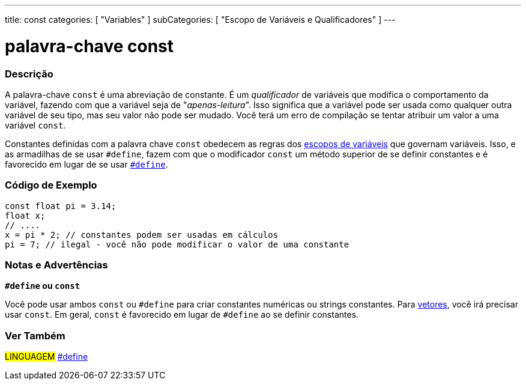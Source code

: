 ---
title: const
categories: [ "Variables" ]
subCategories: [ "Escopo de Variáveis e Qualificadores" ]
---

= palavra-chave const

// OVERVIEW SECTION STARTS
[#overview]
--

[float]
=== Descrição
A palavra-chave `const` é uma abreviação de constante. É um _qualificador_  de variáveis que modifica o comportamento da variável, fazendo com que a variável seja de "_apenas-leitura_". Isso significa que a variável pode ser usada como qualquer outra variável de seu tipo, mas seu valor não pode ser mudado. Você terá um erro de compilação se tentar atribuir um valor a uma variável `const`.

Constantes definidas com a palavra chave `const` obedecem as regras dos link:../scope[escopos de variáveis] que governam variáveis. Isso, e as armadilhas de se usar `#define`, fazem com que o modificador `const` um método superior de se definir constantes e é favorecido em lugar de se usar link:../../../structure/further-syntax/define[`#define`].
[%hardbreaks]

--
// OVERVIEW SECTION ENDS


// HOW TO USE SECTION STARTS
[#howtouse]
--

[float]
=== Código de Exemplo
// Describe what the example code is all about and add relevant code   ►►►►► THIS SECTION IS MANDATORY ◄◄◄◄◄


[source,arduino]
----
const float pi = 3.14;
float x;
// ....
x = pi * 2; // constantes podem ser usadas em cálculos
pi = 7; // ilegal - você não pode modificar o valor de uma constante
----
[%hardbreaks]

[float]
=== Notas e Advertências
*`#define` ou `const`*

Você pode usar ambos `const` ou `#define` para criar constantes numéricas ou strings constantes. Para link:../../data-types/array[vetores], você irá precisar usar `const`. Em geral, `const` é favorecido em lugar de `#define` ao se definir constantes.


--
// HOW TO USE SECTION ENDS


// SEE ALSO SECTION STARTS
[#see_also]
--

[float]
=== Ver Também

[role="language"]
#LINGUAGEM# link:../../../structure/further-syntax/define[#define] +

--
// SEE ALSO SECTION ENDS
